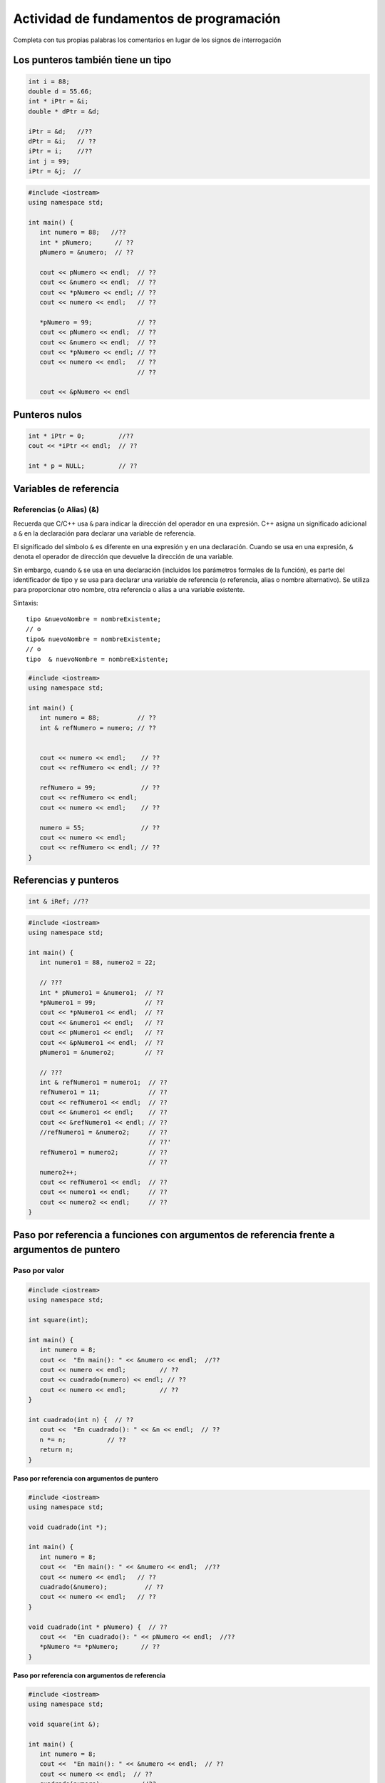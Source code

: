 Actividad de fundamentos de programación
----------------------------------------

Completa con tus propias palabras los comentarios en lugar de los signos
de interrogación

Los punteros también tiene un tipo
~~~~~~~~~~~~~~~~~~~~~~~~~~~~~~~~~~

.. code:: c++

    int i = 88;
    double d = 55.66;
    int * iPtr = &i;    
    double * dPtr = &d; 
     
    iPtr = &d;   //??
    dPtr = &i;   // ??
    iPtr = i;    //??
    int j = 99;
    iPtr = &j;  //

.. code:: c++

    #include <iostream>
    using namespace std;
     
    int main() {
       int numero = 88;   //??
       int * pNumero;      // ??
       pNumero = &numero;  // ??
     
       cout << pNumero << endl;  // ??
       cout << &numero << endl;  // ??
       cout << *pNumero << endl; // ??
       cout << numero << endl;   // ??
     
       *pNumero = 99;            // ??
       cout << pNumero << endl;  // ??
       cout << &numero << endl;  // ??
       cout << *pNumero << endl; // ??
       cout << numero << endl;   // ??
                                 // ??
     
       cout << &pNumero << endl

Punteros nulos
~~~~~~~~~~~~~~

.. code:: c++

    int * iPtr = 0;         //??
    cout << *iPtr << endl;  // ??
     
    int * p = NULL;         // ??

Variables de referencia
~~~~~~~~~~~~~~~~~~~~~~~

Referencias (o Alias) (&)
^^^^^^^^^^^^^^^^^^^^^^^^^

Recuerda que C/C++ usa ``&`` para indicar la dirección del operador en
una expresión. C++ asigna un significado adicional a ``&`` en la
declaración para declarar una variable de referencia.

El significado del símbolo ``&`` es diferente en una expresión y en una
declaración. Cuando se usa en una expresión, ``&`` denota el operador de
dirección que devuelve la dirección de una variable.

Sin embargo, cuando ``&`` se usa en una declaración (incluidos los
parámetros formales de la función), es parte del identificador de tipo y
se usa para declarar una variable de referencia (o referencia, alias o
nombre alternativo). Se utiliza para proporcionar otro nombre, otra
referencia o alias a una variable existente.

Sintaxis:

::

   tipo &nuevoNombre = nombreExistente;
   // o
   tipo& nuevoNombre = nombreExistente;
   // o
   tipo  & nuevoNombre = nombreExistente;

.. code:: c++

    #include <iostream>
    using namespace std;
     
    int main() {
       int numero = 88;          // ??
       int & refNumero = numero; // ??
                                 
     
       cout << numero << endl;    // ??
       cout << refNumero << endl; // ??
     
       refNumero = 99;            // ??
       cout << refNumero << endl;
       cout << numero << endl;    // ??
     
       numero = 55;               // ??
       cout << numero << endl;
       cout << refNumero << endl; // ??
    }

Referencias y punteros
~~~~~~~~~~~~~~~~~~~~~~

.. code:: c++

    int & iRef; //??

.. code:: c++

    #include <iostream>
    using namespace std;
     
    int main() {
       int numero1 = 88, numero2 = 22;
     
       // ???
       int * pNumero1 = &numero1;  // ??
       *pNumero1 = 99;             // ??
       cout << *pNumero1 << endl;  // ??
       cout << &numero1 << endl;   // ??
       cout << pNumero1 << endl;   // ??
       cout << &pNumero1 << endl;  // ??
       pNumero1 = &numero2;        // ??
     
       // ???
       int & refNumero1 = numero1;  // ??
       refNumero1 = 11;             // ??
       cout << refNumero1 << endl;  // ??
       cout << &numero1 << endl;    // ??
       cout << &refNumero1 << endl; // ??
       //refNumero1 = &numero2;     // ??
                                    // ??'
       refNumero1 = numero2;        // ??
                                    // ??
       numero2++;   
       cout << refNumero1 << endl;  // ??
       cout << numero1 << endl;     // ??
       cout << numero2 << endl;     // ??
    }

Paso por referencia a funciones con argumentos de referencia frente a argumentos de puntero
~~~~~~~~~~~~~~~~~~~~~~~~~~~~~~~~~~~~~~~~~~~~~~~~~~~~~~~~~~~~~~~~~~~~~~~~~~~~~~~~~~~~~~~~~~~

Paso por valor
^^^^^^^^^^^^^^

.. code:: c++

    #include <iostream>
    using namespace std;
     
    int square(int);
     
    int main() {
       int numero = 8;
       cout <<  "En main(): " << &numero << endl;  //??
       cout << numero << endl;         // ??
       cout << cuadrado(numero) << endl; // ??
       cout << numero << endl;         // ??
    }
     
    int cuadrado(int n) {  // ??
       cout <<  "En cuadrado(): " << &n << endl;  // ??
       n *= n;           // ??
       return n;
    }

**Paso por referencia con argumentos de puntero**

.. code:: c++

    #include <iostream>
    using namespace std;
     
    void cuadrado(int *);
     
    int main() {
       int numero = 8;
       cout <<  "En main(): " << &numero << endl;  //??
       cout << numero << endl;   // ??
       cuadrado(&numero);          // ??
       cout << numero << endl;   // ??
    }
     
    void cuadrado(int * pNumero) {  // ??
       cout <<  "En cuadrado(): " << pNumero << endl;  //??
       *pNumero *= *pNumero;      // ??
    }

**Paso por referencia con argumentos de referencia**

.. code:: c++

    #include <iostream>
    using namespace std;
     
    void square(int &);
     
    int main() {
       int numero = 8;
       cout <<  "En main(): " << &numero << endl;  // ??
       cout << numero << endl;  // ??
       cuadrado(numero);          //??
       cout << numero << endl;  // ??
    }
     
    void cuadrado(int & rNumero) {  // ??
       cout <<  "En cuadrado(): " << &rNumero << endl;  // ??
       rNumero *= rNumero;        // ??
    }

Parámetros de puntero/referencia de función “const”
~~~~~~~~~~~~~~~~~~~~~~~~~~~~~~~~~~~~~~~~~~~~~~~~~~~

Un parámetro formal de función constante no se puede modificar dentro de
la función. Utiliza ``const`` siempre que sea posible, ya que te protege
de modificar inadvertidamente el parámetro y te protege contra muchos
errores de programación.

Un parámetro de función constante puede recibir argumentos tanto
constantes como no constantes. Por otro lado, un parámetro de
puntero/referencia de función no constante solo puede recibir un
argumento no constante.

.. code:: c++

    #include <iostream>
    using namespace std;
     
    int cuadradoConst(const int);
    int cuadradoNonConst(int);
    int cuadradoConstRef(const int &);
    int cuadradoNonConstRef(int &);
     
    int main() {
       int numero = 8;
       const int constNumero = 9;
       cout << cuadradoConst(numero) << endl;
       cout << cuadradoConst(constNumero) << endl;
       cout << cuadradoNonConst(numero) << endl;
       cout << cuadradoNonConst(constNumero) << endl;
     
       cout << cuadradoConstRef(numero) << endl;
       cout << cuadradoConstRef(constNumero) << endl;
       cout << cuadradoNonConstRef(numero) << endl;
       // cout << cuadradoNonConstRef(constnumero) << endl;
           // ???
    }
     
    int cuadradoConst(const int numero) {
       // numero *= numero;  // ??
       return numero * numero;
    }
     
    int cuadradoNonConst(int numero) {  // ??
       numero *= numero;
       return numero;
    }
     
    int cuadradoConstRef(const int & numero) {  //??
       return numero * numero;
    }
     
    int cuadradoNonConstRef(int & numero) {  // ??
       return numero * numero;
    }

Pasando el valor de retorno de la función
~~~~~~~~~~~~~~~~~~~~~~~~~~~~~~~~~~~~~~~~~

**Pasar el valor de retorno como referencia**

.. code:: c++

    #include <iostream>
    using namespace std;
     
    int & cuadradoRef(int &);
    int * cuadradoPtr(int *);
     
    int main() {
       int numero1 = 8;
       cout <<  "En main() &numero1: " << &numero1 << endl;  //??
       int & resultado = cuadradoRef(numero1);
       cout <<  "En main() &resultado: " << &resultado << endl;  //??
       cout << resultado << endl;   // ??
       cout << numero1 << endl;  // ??
     
       int numero2 = 9;
       cout <<  "En main() &numero2: " << &numero2 << endl;  //??
       int * pResultado = cuadradoPtr(&number2);
       cout <<  "En main() pResultado: " << pResultado << endl;  // ??
       cout << *pResultado << endl;   // ??
       cout << numero2 << endl;    // ??
    }
     
    int & cuadradoRef(int & rNumber) {
       cout <<  "En cuadradoRef(): " << &rNumero << endl;  //??
       rNumero *= rNumero;
       return rNumero;
    }
     
    int * cuadradoPtr(int * pNumero) {
       cout <<  "En cuadradoPtr(): " << pNumero << endl;  // ??
       *pNumero *= *pNumero;
       return pNumero;
    }

No debes pasar la variable local de la función como valor de retorno por
referencia

.. code:: c++

    #include <iostream>
    using namespace std;
     
    int * cuadradoPtr(int);
    int & cuadradoRef(int);
     
    int main() {
       int numero = 8;
       cout << numero << endl;  // ??
       cout << *cuadradoPtr(numero) << endl;  // ??
       cout << cuadradoRef(numero) << endl;   // ??
    }
     
    int * cuadradoPtr(int numero) {
       int resultadoLocal = numero * numero;
       return &resultadoLocal;
          // ??
     
    int & cuadradoRef(int numero) {
       int resultadoLocal = numero * numero;
       return resultadoLocal;
          // ??
    }

Pasar memoria asignada dinámicamente como valor de retorno por
referencia

.. code:: c++

    #include <iostream>
    using namespace std;
     
    int * cuadradoPtr(int);
    int & cuadradoRef(int);
     
    int main() {
       int numero = 8;
       cout << numero << endl;  // ??
       cout << *cuadradoPtr(numero) << endl;  // ??
       cout << cuadradoRef(numero) << endl;   // ??
    }
     
    int * cuadradoPtr(int numero) {
       int * resultadoAsignadoDinamicamente= new int(numero * numero);
       return resultadoAsignadoDinamicamente;
    }
     
    int & cuadradoRef(int numero) {
       int * resultadoAsignadoDinamicamente= new int(numero * numero);
       return *resultadoAsignadoDinamicamente;
    }

El arreglo se trata como un puntero
~~~~~~~~~~~~~~~~~~~~~~~~~~~~~~~~~~~

.. code:: c++

    #include <iostream>
    using namespace std;
     
    int main() {
       const int TAM = 5;
       int numeros[TAM] = {11, 22, 44, 21, 41};  // ???
     
       // numeros = &numeros[0] ???
       cout << &numeros[0] << endl; // ???
       cout << numeros << endl;     // ??
       cout << *numeros << endl;         // ??
       cout << *(numeros + 1) << endl;   // ??
       cout << *(numeros + 4) << endl;   // ??
    }

Aritmetica de punteros
~~~~~~~~~~~~~~~~~~~~~~

.. code:: c++

    int numeros[] = {11, 22, 33};
    int * iPtr = numeros;
    cout << iPtr << endl;        // 0x22cd30
    cout << iPtr + 1 << endl;    // 0x22cd34 (incrementa 4 - sizeof int)
    cout << *iPtr << endl;       // 11
    cout << *(iPtr + 1) << endl; // 22 
    cout << *iPtr + 1 << endl;   // 12

sizeof del arreglo
~~~~~~~~~~~~~~~~~~

.. code:: c++

    nt numeros[100];
    cout << sizeof(numeros) << endl;     // (400)??
    cout << sizeof(numeros[0]) << endl;  // 4 ??
    cout << "La dimension del arreglo es " << sizeof(numeros) / sizeof(numeros[0]) << endl;

Pasar un arreglo dentro y fuera de una función
~~~~~~~~~~~~~~~~~~~~~~~~~~~~~~~~~~~~~~~~~~~~~~

Un arreglo se pasa a una función como un puntero al primer elemento del
arreglo. Puedes utilizar notación del arreglo (por ejemplo, ``int[]``) o
notación de puntero (por ejemplo, ``int*``) en la declaración de
función.

El compilador siempre lo trata como un puntero (por ejemplo,\ ``int*``).
Por ejemplo, las siguientes declaraciones son equivalentes:

.. code:: c++

    int max(int numeros[], int tam);
    int max(int *numeros, int tam);
    int max(int numeros[50], int tam);

El compilador los tratará como ``int*``, como se muestra a continuación.
Se ignora el tamaño del arreglo proporcionada en ``[]``.

.. code:: c++

    int max(int*, int);

.. code:: c++

    #include <iostream>
    using namespace std;
     
    // comenta el codigo
    int max(const int arr[], int tam);
    void reemplazarPorMaximo(int arr[], int tam);
    void imprimir(const int arr[], int tam);
     
    int main() {
       const int TAM = 4;
       int numeros[TAM] = {11, 22, 33, 22};
       imprimir(numeros, TAM);
       cout << max(numeros, TAM) << endl;
       reemplazarPorMaximo(numeros, TAM);
       imprimir(numeros, TAM);
    }
     
    // comenta el codigo
    int max(const int arr[], int tam) {
       int max = arr[0];
       for (int i = 1; i < tam; ++i) {
          if (max < arr[i]) max = arr[i];
       }
       return max;
    }
     
    // comenta el codigo
    void reemplazarPorMaximo(int arr[], int tam) {
       int maxValor = max(arr, tam);
       for (int i = 0; i < tam; ++i) {
          arr[i] = maxValor;
       }
    }
     
    // comenta el codigo
    void imprimir(const int arr[], int tam) {
       cout << "{";
       for (int i = 0; i < tam; ++i) {
          cout << arr[i];
          if (i < tam - 1) cout << ",";
       }
       cout << "}" << endl;
    }

Para evitar modificaciones accidentales, puedes aplicar el calificador
``const`` al parámetro de la función. Recuerda que ``const`` informa al
compilador que el valor no debe cambiarse.

Por ejemplo, supongamos que la función ``print()`` imprime el contenido
del arreglo dado y no modifica el arreglo, podrías aplicar ``const``
tanto al nombre del arreglo como a su tamaño, ya que no se espera que se
cambien dentro de la función.

.. code:: c++

    void imprmir(const int arr[], int tam);

.. code:: c++

    #include <iostream>
    using namespace std;
     
    // ???
    int max(const int *arr, int tam);
     
    int main() {
       const int TAM = 5;
       int numeros[TAM] = {10, 20, 90, 76, 22};
       cout << max(numeros, TAM) << endl;
    }
     
    // ???
    int max(const int *arr, int tam) {
       int max = *arr;
       for (int i = 1; i < size; ++i) {
          if (max < *(arr+i)) max = *(arr+i);
       }
       return max;
    }

Paso por referencia y sizeof
^^^^^^^^^^^^^^^^^^^^^^^^^^^^

.. code:: c++

    #include <iostream>
    using namespace std;
     
    // ???
    void fun(const int *arr, int tam);
     
    // ???
    int main() {
       const int TAM = 5;
       int a[TAM] = {8, 4, 5, 3, 2};
       cout << "sizeof en main() es " << sizeof(a) << endl;
       cout << "direccion en main() es " << a << endl;
       fun(a, TAM);
    }
     
    //???
    void fun(const int *arr, int tam) {
       cout << "sizeof en funcion es " << sizeof(arr) << endl;
       cout << "direccion en funcion es " << arr << endl;
    }

Operando en un rango de un arreglo
^^^^^^^^^^^^^^^^^^^^^^^^^^^^^^^^^^

.. code:: c++

    //???
    #include <iostream>
    using namespace std;
     
    // ??
    int suma(const int *inicio1, const int *final1);
     
    //??
    int main() {
       int a[] = {8, 4, 5, 3, 2, 1, 4, 8};
       cout << suma(a, a+8) << endl;        // ??
       cout << suma(a+2, a+5) << endl;      // ??
       cout << suma(&a[2], &a[5]) << endl;  // ??
    }
     
    //???
    int suma(const int *inicio1, const int *final1) {
       int suma = 0;
       for (const int *p = inicio1; p != final1; ++p) {
          suma += *p;
       }
       return suma;
    }

**Notas del programa:**

-  Para escribir una función que opera en un rango del arreglo dado,
   puedes pasar el puntero de inicio y el puntero de fin a la función.
   Por convención, la operación comenzará en el puntero inicial, hasta
   el puntero final, pero excluyendo el puntero final.

-  En ``const int *p"``, ``*p`` (contenido señalado) es constante, pero
   ``p`` no es constante.

C-string y punteros
~~~~~~~~~~~~~~~~~~~

.. code:: c++

    #include <iostream>
    #include <cstring>
    using namespace std;
     
    int main() {
       char msg1[] = "Hello";
       char *msg2 = "Hello";
          // ???
     
       cout << strlen(msg1) << endl;    // ???
       cout << strlen(msg2) << endl;
       cout << strlen("Hello") << endl;
     
       int tam = sizeof(msg1)/sizeof(char);
       cout << tam << endl;  // ???
       for (int i = 0; msg1[i] != '\0'; ++i) {
          cout << msg1[i];
       }
       cout << endl;
     
       for (char *p = msg1; *p != '\0'; ++p) {
              // ????
          cout << *p;
       }
       cout << endl;
    }

Ten en cuenta que para la función ``C-string`` como ``strlen()`` (en el
encabezado ``cstring``, transferido desde ``string.h`` de C), no es
necesario pasar la longitud del arreglo a la función. Esto se debe a que
las ``C-string`` terminan en ``'\0'``. La función puede iterar a través
de los caracteres del arreglo hasta ``'\0'``.

Por ejemplo:

.. code:: c++

    #include <iostream>
    #include <cstring>
    using namespace std;
     
    int count(const char *str, const char c);  //???
     
    int main() {
       char msg1[] = "Hello, world";
       char *msg2 = "Hello, world"; //???
     
       cout << count(msg1, 'l') << endl;
       cout << count(msg2, 'l') << endl;
       cout << count("Hello, world", 'l') << endl;
    }
     
    // ???
    int count(const char *str, const char c) {
       int conteo = 0;
       while (*str) {   //??? (*str != '\0')
          if (*str == c) ++conteo;
          ++str;
       }
       return conteo;
    }

Puntero de función
~~~~~~~~~~~~~~~~~~

En C/C++, las funciones, como todos los elementos de datos, tienen una
dirección. El nombre de una función es la dirección inicial donde reside
la función en la memoria y, por lo tanto, puede tratarse como un
puntero.

También podemos pasar un puntero de función a una función. La sintaxis
para declarar un puntero de función es:

::

   // Declaración de puntero de función
   tipo-retorno (* nombre-funcion-ptr) (lista-parametros)

::

   // Ejemplos
    double (*fp)(int, int) // fp apunta a una función que toma dos enteros y devuelve un double
    double *dp; // dp apunta a un double (double puntero)
    double *fun(int, int) // fun es una función que toma dos enteros y devuelve un double puntero

     double f(int, int); // f es una función que toma dos enteros y devuelve un double
     fp = f; // Asigna la función f al puntero de función fp

.. code:: c++

    #include <iostream>
    using namespace std;
     
    int aritmetica(int, int, int (*)(int, int));
        // ???
    int suma(int, int);
    int substraccion(int, int);
     
    int suma(int n1, int n2) { return n1 + n2; }
    int substraccion(int n1, int n2) { return n1 - n2; }
     
    int aritmetica(int n1, int n2, int (*operacion) (int, int)) {
       return (*operacion)(n1, n2);
    }
     
    int main() {
       int numero1 = 5, numero2 = 6;
     
       // ??
       cout << aritmetica(numero1, numero2, suma) << endl;
       // ??
       cout << aritmetica(numero1, numero2, substraccion) << endl;
    }

